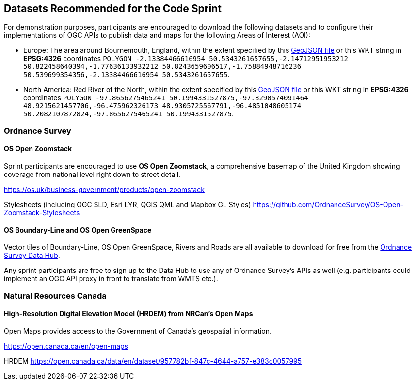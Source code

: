 == Datasets Recommended for the Code Sprint

For demonstration purposes, participants are encouraged to download the following datasets and to configure their implementations of OGC APIs to publish data and maps for the following Areas of Interest (AOI):

* Europe: The area around Bournemouth, England, within the extent specified by this https://github.com/opengeospatial/ogcapi-code-sprint-2021-05/blob/main/BournemouthAOI.geojson[GeoJSON file] or this WKT string in *EPSG:4326* coordinates `POLYGON ((-2.13384466616954 50.5343261657655,-2.14712951953212 50.822458640394,-1.77636133932212 50.8243659606517,-1.75884948716236 50.539699354356,-2.13384466616954 50.5343261657655))`.
* North America: Red River of the North, within the extent specified by this https://github.com/opengeospatial/ogcapi-code-sprint-2021-05/blob/main/RedRiverAOI.geojson[GeoJSON file] or this WKT string in *EPSG:4326* coordinates `POLYGON ((-97.8656275465241 50.1994331527875,-97.8290574091464 48.9215621457706,-96.475962326173 48.9305725567791,-96.4851048605174 50.2082107872824,-97.8656275465241 50.1994331527875))`.

=== Ordnance Survey

==== OS Open Zoomstack

Sprint participants are encouraged to use *OS Open Zoomstack*, a comprehensive basemap of the United Kingdom showing coverage from national level right down to street detail.

https://os.uk/business-government/products/open-zoomstack

Stylesheets (including OGC SLD, Esri LYR, QGIS QML and Mapbox GL Styles) https://github.com/OrdnanceSurvey/OS-Open-Zoomstack-Stylesheets

==== OS Boundary-Line and OS Open GreenSpace

Vector tiles of Boundary-Line, OS Open GreenSpace, Rivers and Roads are all available to download for free from the https://osdatahub.os.uk[Ordnance Survey Data Hub].

Any sprint participants are free to sign up to the Data Hub to use any of Ordnance Survey's APIs as well (e.g. participants could implement an OGC API proxy in front to translate from WMTS etc.).


=== Natural Resources Canada

==== High-Resolution Digital Elevation Model (HRDEM) from NRCan's Open Maps

Open Maps provides access to the Government of Canada’s geospatial information.

https://open.canada.ca/en/open-maps

HRDEM https://open.canada.ca/data/en/dataset/957782bf-847c-4644-a757-e383c0057995

